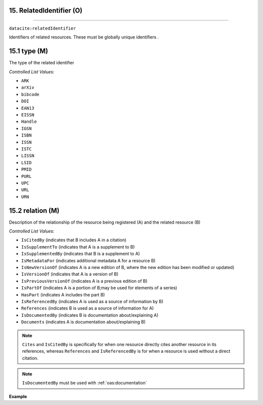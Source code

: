 .. _oas:relation:

15. RelatedIdentifier (O)
--------------------------
--------------------------

``datacite:relatedIdentifier``

Identifiers of related resources. These must be globally unique identifiers .

15.1 type (M)
-------------------

The type of the related identifier

*Controlled List Values:*

* ``ARK``
* ``arXiv``
* ``bibcode``
* ``DOI``
* ``EAN13``
* ``EISSN``
* ``Handle``
* ``IGSN``
* ``ISBN``
* ``ISSN``
* ``ISTC``
* ``LISSN``
* ``LSID``
* ``PMID``
* ``PURL``
* ``UPC``
* ``URL``
* ``URN``


15.2 relation (M)
------------------

Description of the relationship of the resource being registered (A) and the related resource (B)



*Controlled List Values:*

* ``IsCitedBy`` (indicates that B includes A in a citation)
* ``IsSupplementTo`` (indicates that A is a supplement to B)
* ``IsSupplementedBy`` (indicates that B is a supplement to A)
* ``IsMetadataFor`` (indicates additional metadata A for a resource B)
* ``IsNewVersionOf`` (indicates A is a new edition of B, where the new edition has been modified or updated)
* ``IsVersionOf`` (indicates that A is a version of B)
* ``IsPreviousVersionOf`` (indicates A is a previous edition of B)
* ``IsPartOf`` (indicates A is a portion of B;may be used for elements of a series)
* ``HasPart`` (indicates A includes the part B)
* ``IsReferencedBy`` (indicates A is used as a source of information by B)
* ``References`` (indicates B is used as a source of information for A)
* ``IsDocumentedBy`` (indicates B is documentation about/explaining A)
* ``Documents`` (indicates A is documentation about/explaining B)

.. note::

   ``Cites`` and ``IsCitedBy`` is specifically for when one resource directly cites another resource in its references, whereas ``References`` and ``IsReferencedBy`` is for when a resource is used  without a direct citation. 

.. note::
	``IsDocumentedBy`` must be used with :ref:`oas:documentation`

**Example**

.. code-block:: xml
   :linenos:

   <relatedIdentifier relatedIdentifierType="DOI" relationType="IsCitedBy">10.110/...</relatedIdentifier>